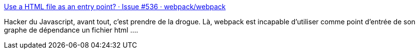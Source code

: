 :jbake-type: post
:jbake-status: published
:jbake-title: Use a HTML file as an entry point? · Issue #536 · webpack/webpack
:jbake-tags: javascript,bug,build,_mois_août,_année_2017
:jbake-date: 2017-08-28
:jbake-depth: ../
:jbake-uri: shaarli/1503929687000.adoc
:jbake-source: https://nicolas-delsaux.hd.free.fr/Shaarli?searchterm=https%3A%2F%2Fgithub.com%2Fwebpack%2Fwebpack%2Fissues%2F536&searchtags=javascript+bug+build+_mois_ao%C3%BBt+_ann%C3%A9e_2017
:jbake-style: shaarli

https://github.com/webpack/webpack/issues/536[Use a HTML file as an entry point? · Issue #536 · webpack/webpack]

Hacker du Javascript, avant tout, c'est prendre de la drogue. Là, webpack est incapable d'utiliser comme point d'entrée de son graphe de dépendance un fichier html ....
